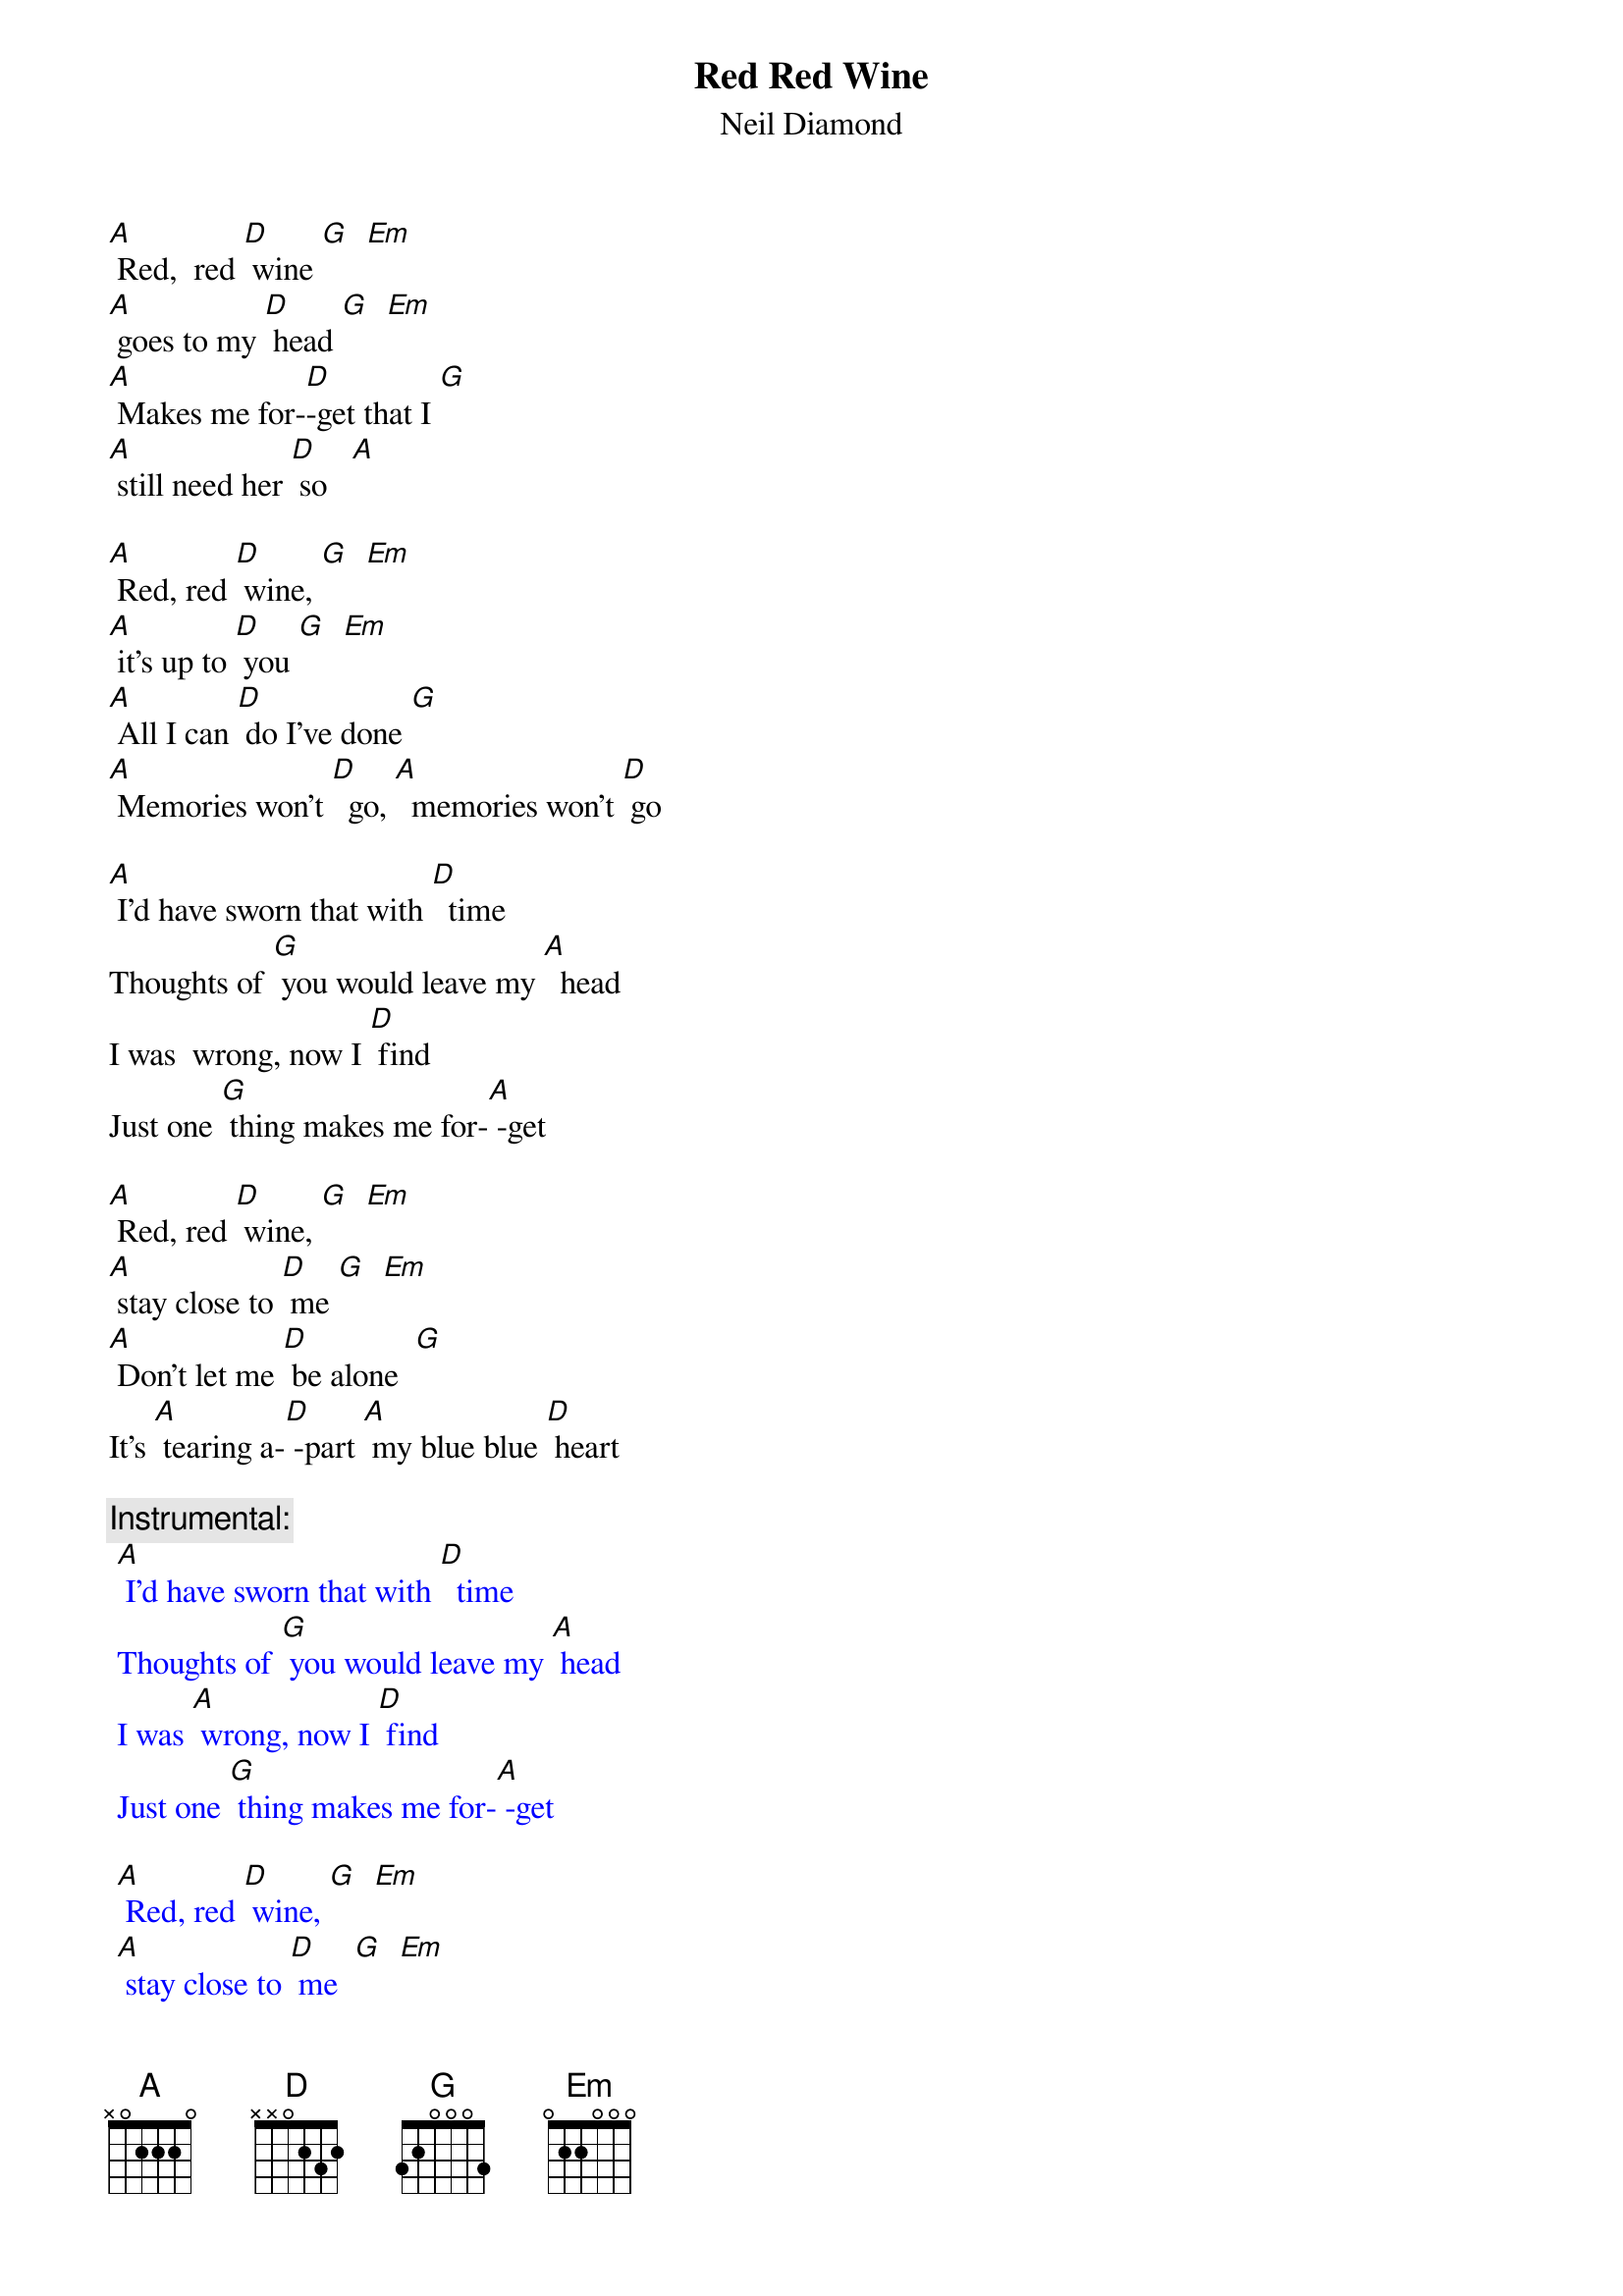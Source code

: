 {t: Red Red Wine}
{st: Neil Diamond}

[A] Red,  red [D] wine [G]  [Em] 
[A] goes to my [D] head [G]  [Em]
[A] Makes me for-[D]-get that I [G]  
[A] still need her [D] so   [A]

[A] Red, red [D] wine, [G]  [Em] 
[A] it's up to [D] you [G]  [Em] 
[A] All I can [D] do I've done [G]  
[A] Memories won't [D]  go, [A]  memories won't [D] go

[A] I'd have sworn that with [D]  time
Thoughts of [G] you would leave my [A]  head
I was  wrong, now I [D] find
Just one [G] thing makes me for-[A] -get 

[A] Red, red [D] wine, [G]  [Em] 
[A] stay close to [D] me [G]  [Em]
[A] Don't let me [D] be alone  [G]
It's [A] tearing a-[D] -part [A] my blue blue [D] heart

{c: Instrumental:}
{textcolour: blue}
 [A] I'd have sworn that with [D]  time
 Thoughts of [G] you would leave my [A] head
 I was [A] wrong, now I [D] find
 Just one [G] thing makes me for-[A] -get
 
 [A] Red, red [D] wine, [G]  [Em] 
 [A] stay close to [D] me  [G]  [Em]
 [A] Don't let me [D] be alone  [G]
 It's [A] tearing a-[D]- part [A] my blue  blue [D] heart
{textcolour}

[A] I'd have sworn that with [D]  time
Thoughts of [G] you would leave my [A] head
I was [A] wrong, now I [D] find
Just one [G] thing makes me for-[A] -get

[A] Red, red [D] wine, [G]  [Em] 
[A] stay close to [D] me  [G]  [Em]
[A] Don't let me [D] be alone  [G]
It's [A] tearing a-[D]- part [A] my blue  blue [D] heart
